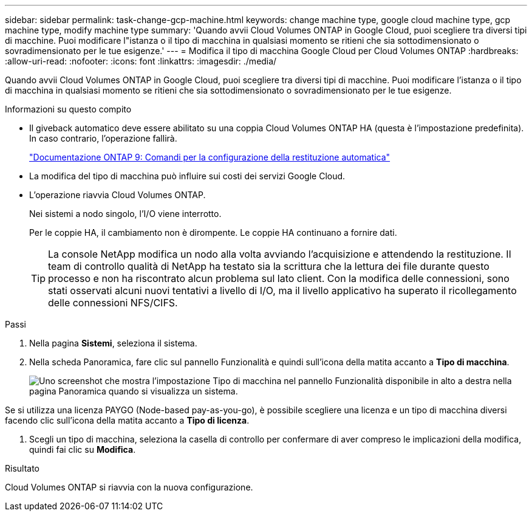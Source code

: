 ---
sidebar: sidebar 
permalink: task-change-gcp-machine.html 
keywords: change machine type, google cloud machine type, gcp machine type, modify machine type 
summary: 'Quando avvii Cloud Volumes ONTAP in Google Cloud, puoi scegliere tra diversi tipi di macchine.  Puoi modificare l"istanza o il tipo di macchina in qualsiasi momento se ritieni che sia sottodimensionato o sovradimensionato per le tue esigenze.' 
---
= Modifica il tipo di macchina Google Cloud per Cloud Volumes ONTAP
:hardbreaks:
:allow-uri-read: 
:nofooter: 
:icons: font
:linkattrs: 
:imagesdir: ./media/


[role="lead"]
Quando avvii Cloud Volumes ONTAP in Google Cloud, puoi scegliere tra diversi tipi di macchine.  Puoi modificare l'istanza o il tipo di macchina in qualsiasi momento se ritieni che sia sottodimensionato o sovradimensionato per le tue esigenze.

.Informazioni su questo compito
* Il giveback automatico deve essere abilitato su una coppia Cloud Volumes ONTAP HA (questa è l'impostazione predefinita).  In caso contrario, l'operazione fallirà.
+
http://docs.netapp.com/ontap-9/topic/com.netapp.doc.dot-cm-hacg/GUID-3F50DE15-0D01-49A5-BEFD-D529713EC1FA.html["Documentazione ONTAP 9: Comandi per la configurazione della restituzione automatica"^]

* La modifica del tipo di macchina può influire sui costi dei servizi Google Cloud.
* L'operazione riavvia Cloud Volumes ONTAP.
+
Nei sistemi a nodo singolo, l'I/O viene interrotto.

+
Per le coppie HA, il cambiamento non è dirompente.  Le coppie HA continuano a fornire dati.

+

TIP: La console NetApp modifica un nodo alla volta avviando l'acquisizione e attendendo la restituzione.  Il team di controllo qualità di NetApp ha testato sia la scrittura che la lettura dei file durante questo processo e non ha riscontrato alcun problema sul lato client.  Con la modifica delle connessioni, sono stati osservati alcuni nuovi tentativi a livello di I/O, ma il livello applicativo ha superato il ricollegamento delle connessioni NFS/CIFS.



.Passi
. Nella pagina *Sistemi*, seleziona il sistema.
. Nella scheda Panoramica, fare clic sul pannello Funzionalità e quindi sull'icona della matita accanto a *Tipo di macchina*.
+
image:screenshot_features_machine_type.png["Uno screenshot che mostra l'impostazione Tipo di macchina nel pannello Funzionalità disponibile in alto a destra nella pagina Panoramica quando si visualizza un sistema."]



Se si utilizza una licenza PAYGO (Node-based pay-as-you-go), è possibile scegliere una licenza e un tipo di macchina diversi facendo clic sull'icona della matita accanto a *Tipo di licenza*.

. Scegli un tipo di macchina, seleziona la casella di controllo per confermare di aver compreso le implicazioni della modifica, quindi fai clic su *Modifica*.


.Risultato
Cloud Volumes ONTAP si riavvia con la nuova configurazione.
